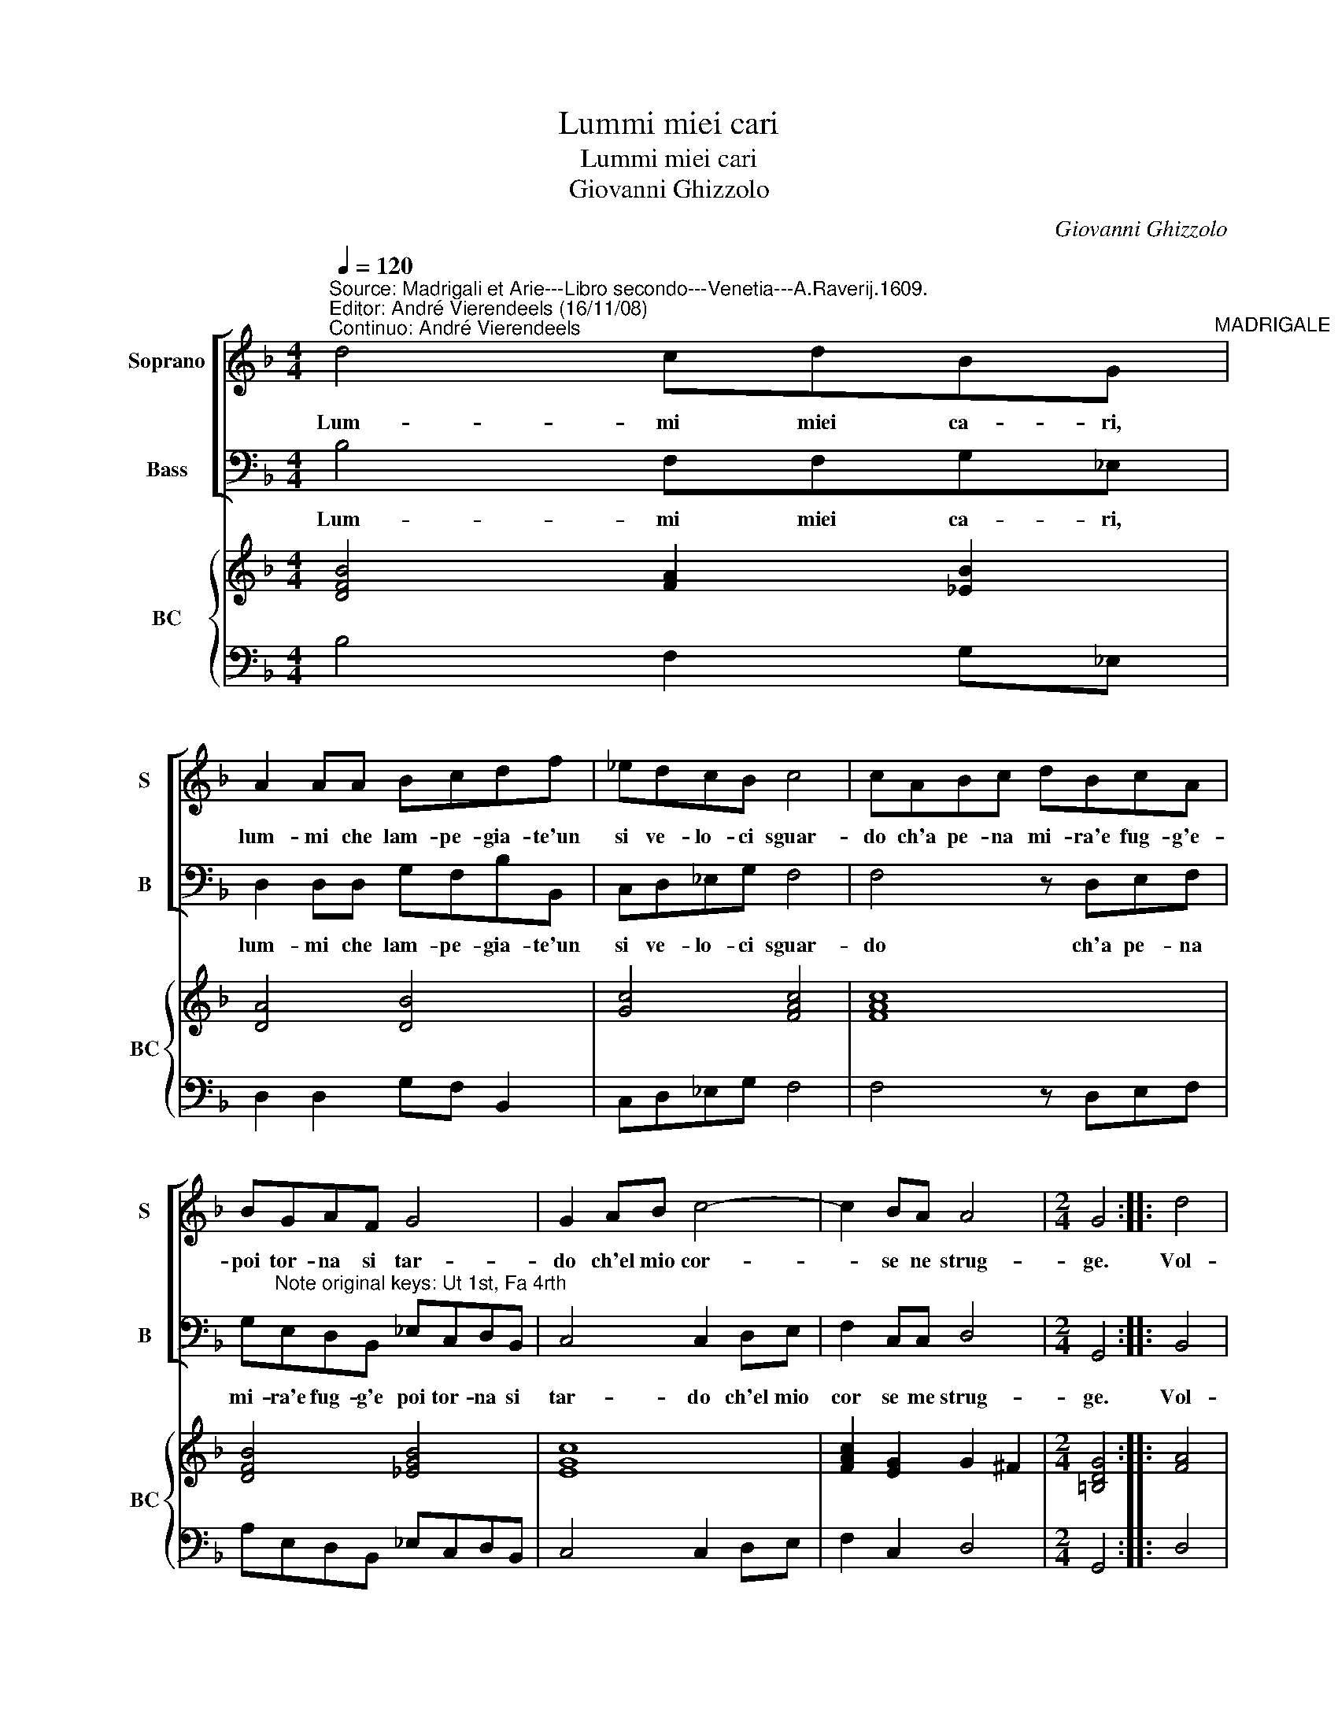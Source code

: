 X:1
T:Lummi miei cari
T:Lummi miei cari
T:Giovanni Ghizzolo
C:Giovanni Ghizzolo
%%score [ 1 2 ] { 3 | 4 }
L:1/8
Q:1/4=120
M:4/4
K:F
V:1 treble nm="Soprano" snm="S"
V:2 bass nm="Bass" snm="B"
V:3 treble nm="BC" snm="BC"
V:4 bass 
V:1
"^Source: Madrigali et Arie---Libro secondo---Venetia---A.Raverij.1609.""^Editor: André Vierendeels (16/11/08)\nContinuo: André Vierendeels" d4 cdBG"^MADRIGALE" | %1
w: Lum- mi miei ca- ri,|
 A2 AA Bcdf | _edcB c4 | cABc dBcA | BGAF G4 | G2 AB c4- | c2 BA A4 |[M:2/4] G4 :: d4 | %9
w: lum- mi che lam- pe- gia- te'un|si ve- lo- ci sguar-|do ch'a pe- na mi- ra'e fug- g'e-|poi tor- na si tar-|do ch'el mio cor-|* se ne strug-|ge.|Vol-|
[M:4/4] cccB c4 | c4 z ccc | c3 =B G4 | G3 G G2 B2 | A3 G G4 | G2 D2 E2 F2 | E3 E D4 | D2 dB d4- | %17
w: ge- te'a me vol- ge-|te que'i fug- gi-|ti- vi ra-|i ch'og- get- to|non ve- dre-|te in al- tra|par- te ma-|i co- si gius-|
 d2 cB c4 | c3 c BAGG | F2 d4 cB | A8 | G8 :| %22
w: * to- de- si-|o che tan- to vo- stro|fia quan- to son|i-|o.|
V:2
 B,4 F,F,G,_E, | D,2 D,D, G,F,B,B,, | C,D,_E,G, F,4 | F,4 z D,E,F, | %4
w: Lum- mi miei ca- ri,|lum- mi che lam- pe- gia- te'un|si ve- lo- ci sguar-|do ch'a pe- na|
 G,"^Note original keys: Ut 1st, Fa 4rth"E,D,B,, _E,C,D,B,, | C,4 C,2 D,E, | F,2 C,C, D,4 | %7
w: mi- ra'e fug- g'e poi tor- na si|tar- do ch'el mio|cor se me strug-|
[M:2/4] G,,4 :: B,,4 |[M:4/4] _E,E,E,D, F,4 | F,F,F,F, F,4 | F,2 G,2 C,4 | C,3 C, C,2 G,,2 | %13
w: ge.|Vol-|ge- te'a me vol- ge|te que'i fug- gi- ti-|* vi ra-|i ch'iog- get- to|
 D,3 D, G,,4 | G,,2 B,,2 A,,2 G,,2 | A,,3 A,, D,4 | D,4 z2 B,G, | B,2 A,G, F,4- | %18
w: non ve- dre-|te in al- tra|par- te ma-|i co- si|gius- to de- si-|
 F,2 F,_E, D,C,C,B,, | B,,2 G,,2 A,,2 B,,2 | C,D,_E,C, D,4 | G,,8 :| %22
w: * o che tan- to vo- stro|fia quan- to son|i- * * * *|o.|
V:3
 [DFB]4 [FA]2 [_EB]2 | [DA]4 [DB]4 | [Gc]4 [FAc]4 | [FAc]8 | [DFB]4 [_EGB]4 | [EGc]8 | %6
 [FAc]2 [EG]2 G2 ^F2 |[M:2/4] [=B,DG]4 :: [FA]4 |[M:4/4] [Gc]4 [F-Ac-]4 | [FAc]8 | %11
 [FAc]2 [Gd]2 [EGc]4 | [EGc]6 [DB]2 | [D^FA]4 [D-GB-]4 | [DGB]4 [CE]2 D2 | [DA]2 ^C2 [D-^FA-]4 | %16
 [D^FA]4 z2 [DG]2 | [DB]2 F2 [FAc]4 | [FAc]8 | [DF]2 [DGB]2 [DF]4 | [C_EG]2 [Gc]2 [^FA]2 GA | %21
 [DG=B]8 :| %22
V:4
 B,4 F,2 G,_E, | D,2 D,2 G,F, B,,2 | C,D,_E,G, F,4 | F,4 z D,E,F, | A,E,D,B,, _E,C,D,B,, | %5
 C,4 C,2 D,E, | F,2 C,2 D,4 |[M:2/4] G,,4 :: D,4 |[M:4/4] _E,2 E,D, F,4 | F,4 F,4 | F,2 G,2 C,4 | %12
 C,3 C, C,2 G,,2 | D,4 G,,4 | G,,2 B,,2 A,,2 G,,2 | A,,4 D,4 | D,4 z2 B,G, | B,2 A,G, F,4- | %18
 F,2 F,_E, D,C,C,"^note: orginal keys: Ut 1st, Fa 4rth"B,, | B,,2 G,,2 A,,2 B,,2 | C,D,_E,C, D,4 | %21
 G,,8 :| %22

